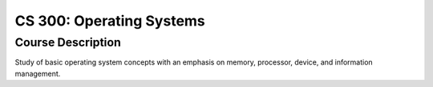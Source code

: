 CS 300: Operating Systems
%%%%%%%%%%%%%%%%%%%

.. sectionauthor:: Michael T. Moen <moenmichael02@gmail.com>

Course Description
****************

Study of basic operating system concepts with an emphasis on memory, processor, device, and information management.
